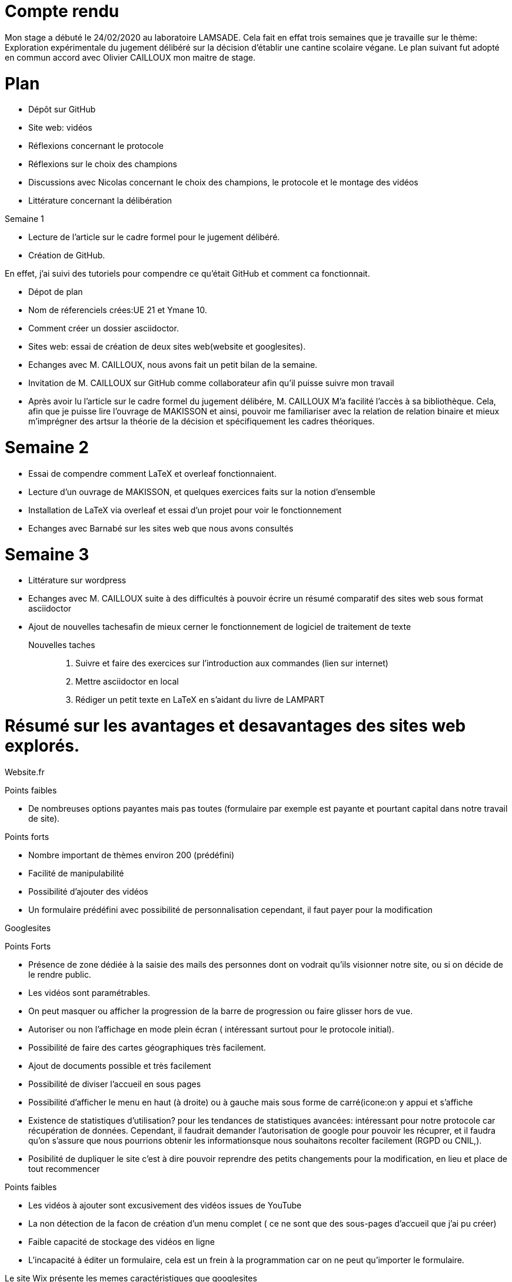 = Compte rendu

Mon stage a débuté le 24/02/2020 au laboratoire LAMSADE.
Cela fait en effat trois semaines que je travaille sur le thème: Exploration expérimentale du jugement délibéré sur la décision d'établir une cantine scolaire végane.
Le plan suivant fut adopté en commun accord avec Olivier CAILLOUX mon maitre de stage.

= Plan
* Dépôt sur GitHub
* Site web: vidéos
* Réflexions concernant le protocole
* Réflexions sur le choix des champions
* Discussions avec Nicolas concernant le choix des champions, le protocole et le montage  des vidéos
* Littérature concernant la délibération



Semaine 1

* Lecture de l'article sur le cadre formel pour le jugement délibéré.

* Création de GitHub.

En effet, j'ai suivi des tutoriels pour compendre ce qu'était GitHub et comment ca fonctionnait.

* Dépot de plan

* Nom de réferenciels crées:UE 21 et Ymane 10.

* Comment créer un dossier asciidoctor.

* Sites web: essai de création de deux sites web(website et googlesites).

* Echanges avec M. CAILLOUX, nous avons fait un petit bilan de la semaine.

* Invitation de M. CAILLOUX sur GitHub comme collaborateur afin qu'il puisse suivre mon travail

* Après avoir lu l'article sur le cadre formel du jugement délibére, M. CAILLOUX M'a facilité l'accès à sa bibliothèque. Cela, afin que je puisse lire l'ouvrage de MAKISSON et ainsi, pouvoir me familiariser avec la relation de relation binaire et mieux m'imprégner des artsur la théorie de la décision et spécifiquement les cadres théoriques.


= Semaine 2

* Essai de compendre comment LaTeX et overleaf fonctionnaient.

* Lecture d'un ouvrage de MAKISSON, et quelques exercices faits sur la notion d'ensemble

* Installation de LaTeX via overleaf et essai d'un projet pour voir le fonctionnement

* Echanges avec Barnabé sur les sites web que nous avons consultés


= Semaine 3

* Littérature sur wordpress

* Echanges avec M. CAILLOUX suite à des difficultés à pouvoir écrire un résumé comparatif des sites web sous format asciidoctor

* Ajout de nouvelles tachesafin de mieux cerner le fonctionnement de logiciel de traitement de texte

Nouvelles taches::
1. Suivre et faire des exercices sur l'introduction aux commandes (lien sur internet)
2. Mettre asciidoctor en local
3. Rédiger un petit texte en LaTeX en s'aidant du livre de LAMPART



= Résumé sur les avantages et desavantages des sites web explorés.

Website.fr


Points faibles

* De nombreuses options payantes mais pas toutes (formulaire par exemple est payante et pourtant capital dans notre travail de site).


Points forts

* Nombre important de thèmes environ 200 (prédéfini)
* Facilité de manipulabilité 
* Possibilité d'ajouter des vidéos
* Un formulaire prédéfini avec possibilité de personnalisation cependant, il faut payer pour la modification

Googlesites


Points Forts

* Présence de zone dédiée à la saisie des mails des personnes dont on vodrait qu'ils visionner notre site, ou si on décide de le rendre public.

* Les vidéos sont paramétrables.

* On peut masquer ou afficher la progression de la barre de progression ou faire glisser hors de vue.

* Autoriser ou non l'affichage en mode plein écran ( intéressant surtout pour le protocole initial).

* Possibilité de faire des cartes géographiques très facilement.

* Ajout de documents possible et très facilement

* Possibilité de diviser l'accueil en sous pages

* Possibilité d'afficher le menu en haut (à droite) ou à gauche mais sous forme de carré(icone:on y appui et s'affiche

* Existence de statistiques d'utilisation? pour les tendances de statistiques avancées: intéressant pour notre protocole car récupération de données. Cependant, il faudrait demander l'autorisation de google pour pouvoir les récuprer, et il faudra qu'on s'assure que nous pourrions obtenir les informationsque nous souhaitons recolter facilement (RGPD ou CNIL,).

* Posibilité de dupliquer le site c'est à dire pouvoir reprendre des petits changements pour la modification, en lieu et place de tout recommencer


Points faibles

* Les vidéos à ajouter sont excusivement des vidéos issues de YouTube

* La non détection de la facon de création d'un menu complet ( ce ne sont que des sous-pages d'accueil que j'ai pu créer)

* Faible capacité de stockage des vidéos en ligne

* L'incapacité à éditer un formulaire, cela est un frein à la programmation car on ne peut qu'importer le formulaire.


Le site Wix présente les memes caractéristiques que googlesites

* Possibilité d'éditer soi meme son site

* Possibilité d'ajouter des vidéos et autres médias

* Site bien structurée  et organisée

* Facilement maniable

* Attractivité grande: ergonomique

* Facilité du point de vue de l'utilisateur

* Thèmes très bien faits et pensés

* Possibilité d'avoir les données analytiques: ce que les utilisateurs ont visionnés et la facon dont ils l'ont visionnés

* Pas possible d'incorporer un questionnaire

* Il faut payer afin de pouvoir mettre le site en ligne et pour l'obtention d'un domaine


Wordpress

 * Possibilité d'éditter soi meme un formulaire
 
 * Présence de nombreux thèmes : 4000 et qui ont l'avantage d'etre très attractifs
 
 * Possibilité d'ajouter des vidéos de toutes sources
 
 * Wordpress dispose d'un large éventail de fonctionnalités, avec le désanvatage d'etre payant (32 euros environ par année)
 
 * Possibilité de faire de la programmation
 
 * Possibilité d'intaller soi-meme des extentions, et donne accès à des extentions
 
 * Une grande capacité de stockage de vidéos
 
 * Toutes les fonctionnalités des autres sites explorés et bien davantage
 
 
 Points faibles
 
 * Wordpress fonctionne en local, et pour pouvoir mettre en ligne et disposer d'un domaine qui domaine qui puisse nous héberger, il faut payer (32 euros environ par année). 





